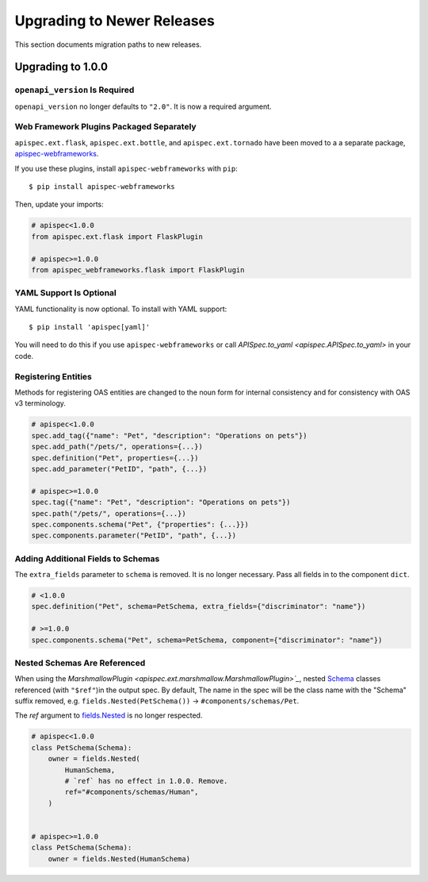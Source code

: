Upgrading to Newer Releases
===========================

This section documents migration paths to new releases.

Upgrading to 1.0.0
------------------

``openapi_version`` Is Required
*******************************

``openapi_version`` no longer defaults to ``"2.0"``. It is now a
required argument.

.. code-block:: python
    :emphasize-lines: 4

    spec = APISpec(
        title="Swagger Petstore",
        version="1.0.0",
        openapi_version="2.0",  # or "3.0.2"
        plugins=[MarshmallowPlugin()],
    )

Web Framework Plugins Packaged Separately
*****************************************

``apispec.ext.flask``, ``apispec.ext.bottle``, and
``apispec.ext.tornado`` have been moved to a a separate package,
`apispec-webframeworks <https://github.com/marshmallow-code/apispec-webframeworks>`_.

If you use these plugins, install ``apispec-webframeworks`` with
``pip``:

::

    $ pip install apispec-webframeworks

Then, update your imports:

.. code-block:: python

    # apispec<1.0.0
    from apispec.ext.flask import FlaskPlugin

    # apispec>=1.0.0
    from apispec_webframeworks.flask import FlaskPlugin


YAML Support Is Optional
************************

YAML functionality is now optional. To install with YAML support:

::

    $ pip install 'apispec[yaml]'

You will need to do this if you use ``apispec-webframeworks`` or call
`APISpec.to_yaml <apispec.APISpec.to_yaml>` in your code.


Registering Entities
********************

Methods for registering OAS entities are changed to the noun form
for internal consistency and for consistency with OAS v3 terminology.

.. code-block:: python

    # apispec<1.0.0
    spec.add_tag({"name": "Pet", "description": "Operations on pets"})
    spec.add_path("/pets/", operations={...})
    spec.definition("Pet", properties={...})
    spec.add_parameter("PetID", "path", {...})

    # apispec>=1.0.0
    spec.tag({"name": "Pet", "description": "Operations on pets"})
    spec.path("/pets/", operations={...})
    spec.components.schema("Pet", {"properties": {...}})
    spec.components.parameter("PetID", "path", {...})

Adding Additional Fields to Schemas
***********************************

The ``extra_fields`` parameter to ``schema`` is removed. It is no longer
necessary. Pass all fields in to the component ``dict``.

.. code-block:: python

    # <1.0.0
    spec.definition("Pet", schema=PetSchema, extra_fields={"discriminator": "name"})

    # >=1.0.0
    spec.components.schema("Pet", schema=PetSchema, component={"discriminator": "name"})


Nested Schemas Are Referenced
*****************************

When using the `MarshmallowPlugin
<apispec.ext.marshmallow.MarshmallowPlugin>`_`, nested `Schema
<marshmallow.Schema>`_ classes referenced (with ``"$ref"``)in the output spec.
By default, The name in the spec will be the class name with the "Schema" suffix
removed, e.g. ``fields.Nested(PetSchema())`` -> ``#components/schemas/Pet``.

The `ref` argument to `fields.Nested <marshmallow.fields.Nested>`_ is no
longer respected.


.. code-block:: python

    # apispec<1.0.0
    class PetSchema(Schema):
        owner = fields.Nested(
            HumanSchema,
            # `ref` has no effect in 1.0.0. Remove.
            ref="#components/schemas/Human",
        )


    # apispec>=1.0.0
    class PetSchema(Schema):
        owner = fields.Nested(HumanSchema)


.. seealso::

    This behavior is customizable. See :ref:`marshmallow_nested_schemas`.
